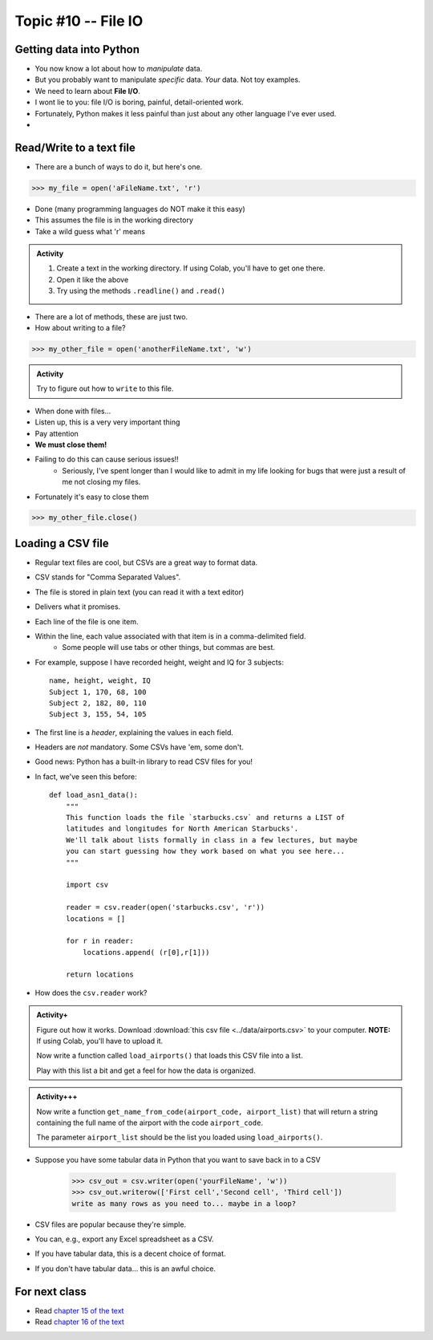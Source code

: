 ********************
Topic #10 -- File IO
********************

Getting data into Python
========================

* You now know a lot about how to *manipulate* data.
* But you probably want to manipulate *specific* data. *Your* data. Not toy examples.
* We need to learn about **File I/O**.
* I wont lie to you: file I/O is boring, painful, detail-oriented work.
* Fortunately, Python makes it less painful than just about any other language I've ever used.
* 
Read/Write to a text file
=========================

* There are a bunch of ways to do it, but here's one.

>>> my_file = open('aFileName.txt', 'r')

* Done (many programming languages do NOT make it this easy)
* This assumes the file is in the working directory
* Take a wild guess what 'r' means

.. admonition:: Activity

    1. Create a text in the working directory. If using Colab, you'll have to get one there. 
    2. Open it like the above
    3. Try using the methods ``.readline()`` and ``.read()``
   
* There are a lot of methods, these are just two.

* How about writing to a file? 

>>> my_other_file = open('anotherFileName.txt', 'w')

.. admonition:: Activity

    Try to figure out how to ``write`` to this file. 


* When done with files...
* Listen up, this is a very very important thing
* Pay attention
* **We must close them!**
* Failing to do this can cause serious issues!!
    * Seriously, I've spent longer than I would like to admit in my life looking for bugs that were just a result of me not closing my files. 
   
* Fortunately it's easy to close them

>>> my_other_file.close()


Loading a CSV file
==================

* Regular text files are cool, but CSVs are a great way to format data. 

* CSV stands for "Comma Separated Values".
* The file is stored in plain text (you can read it with a text editor)
* Delivers what it promises.
* Each line of the file is one item.
* Within the line, each value associated with that item is in a comma-delimited field.
    * Some people will use tabs or other things, but commas are best. 
* For example, suppose I have recorded height, weight and IQ for 3 subjects::

    name, height, weight, IQ
    Subject 1, 170, 68, 100
    Subject 2, 182, 80, 110
    Subject 3, 155, 54, 105
   
* The first line is a *header*, explaining the values in each field. 
* Headers are *not* mandatory. Some CSVs have 'em, some don't.
* Good news: Python has a built-in library to read CSV files for you!
* In fact, we've seen this before::

    def load_asn1_data():
        """
        This function loads the file `starbucks.csv` and returns a LIST of
        latitudes and longitudes for North American Starbucks'.
        We'll talk about lists formally in class in a few lectures, but maybe
        you can start guessing how they work based on what you see here...
        """
	
        import csv
	
        reader = csv.reader(open('starbucks.csv', 'r'))
        locations = []
	
        for r in reader:
            locations.append( (r[0],r[1]))
		
        return locations

* How does the ``csv.reader`` work?

	
.. admonition:: Activity+
	
    Figure out how it works. Download :download:`this csv file <../data/airports.csv>` to your computer. **NOTE:** If using Colab, you'll have to upload it. 
   
    Now write a function called ``load_airports()`` that loads this CSV file into a list. 

    Play with this list a bit and get a feel for how the data is organized.

.. admonition:: Activity+++

    Now write a function ``get_name_from_code(airport_code, airport_list)`` that will return a string containing the full name of the airport with the code ``airport_code``. 

    The parameter ``airport_list`` should be the list you loaded using ``load_airports()``.


   
* Suppose you have some tabular data in Python that you want to save back in to a CSV

    >>> csv_out = csv.writer(open('yourFileName', 'w'))
    >>> csv_out.writerow(['First cell','Second cell', 'Third cell'])
    write as many rows as you need to... maybe in a loop?
   

* CSV files are popular because they're simple.
* You can, e.g., export any Excel spreadsheet as a CSV.
* If you have tabular data, this is a decent choice of format.
* If you don't have tabular data... this is an awful choice.

   

For next class
==============

* Read `chapter 15 of the text <http://openbookproject.net/thinkcs/python/english3e/classes_and_objects_I.html>`_  
* Read `chapter 16 of the text <http://openbookproject.net/thinkcs/python/english3e/classes_and_objects_II.html>`_  

